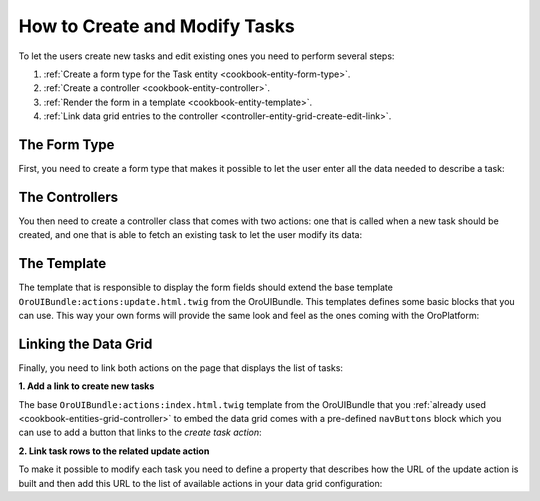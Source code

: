 How to Create and Modify Tasks
==============================

To let the users create new tasks and edit existing ones you need to perform several steps:

#. :ref:`Create a form type for the Task entity <cookbook-entity-form-type>`.

#. :ref:`Create a controller <cookbook-entity-controller>`.

#. :ref:`Render the form in a template <cookbook-entity-template>`.

#. :ref:`Link data grid entries to the controller <controller-entity-grid-create-edit-link>`.

.. _cookbook-entity-form-type:

The Form Type
-------------

First, you need to create a form type that makes it possible to let the user enter all the data
needed to describe a task:

.. code-block:: php
    :linenos:

    // src/AppBundle/Form/TaskType.php
    namespace AppBundle\Form;

    use Symfony\Component\Form\AbstractType;
    use Symfony\Component\Form\FormBuilderInterface;
    use Symfony\Component\OptionsResolver\OptionsResolver;

    class TaskType extends AbstractType
    {
        public function buildForm(FormBuilderInterface $builder)
        {
            $builder
                ->add('subject')
                ->add('description')
                ->add('dueDate')
                ->add('priority')
            ;
        }

        public function configureOptions(OptionsResolver $resolver)
        {
            $resolver->setDefaults(array(
                'data_class' => 'AppBundle\Entity\Task',
            ));
        }
    }

.. _cookbook-entity-controller:

The Controllers
---------------

You then need to create a controller class that comes with two actions: one that is called when a
new task should be created, and one that is able to fetch an existing task to let the user modify
its data:

.. code-block:: php
    :linenos:

    // src/AppBundle/Controller/TaskController.php
    namespace AppBundle\Controller;

    use AppBundle\Entity\Task;
    use Sensio\Bundle\FrameworkExtraBundle\Configuration\Route;
    use Sensio\Bundle\FrameworkExtraBundle\Configuration\Template;
    use Symfony\Bundle\FrameworkBundle\Controller\Controller;
    use Symfony\Component\HttpFoundation\Request;

    /**
     * @Route("/task")
     */
    class TaskController extends Controller
    {
        /**
         * @Route("/create", name="app_task_create")
         * @Template("AppBundle:Task:update.html.twig")
         */
        public function createAction(Request $request)
        {
            return $this->update(new Task(), $request);
        }

        /**
         * @Route("/edit/{id}", name="app_task_update", requirements={"id"="\d+"})
         * @Template("AppBundle:Task:update.html.twig")
         */
        public function editAction(Task $task, Request $request)
        {
            return $this->update($task, $request);
        }

        private function update(Task $task, Request $request)
        {
            $form = $this->createForm(new TaskType(), $task);

            return array(
                'entity' => $task,
                'form' => $form->createView(),
            );
        }
    }

.. _cookbook-entity-template:

The Template
------------

The template that is responsible to display the form fields should extend the base template
``OroUIBundle:actions:update.html.twig`` from the OroUIBundle. This templates defines some basic blocks
that you can use. This way your own forms will provide the same look and feel as the ones coming
with the OroPlatform:

.. code-block:: html+jinja
    :linenos:

    {# src/AppBundle/Resources/views/Task/update.html.twig #}

    {# extend the base template from the OroUIBundle #}
    {% extends 'OroUIBundle:actions:update.html.twig' %}

    {# reuse the form theme provided with the OroPlatform #}
    {% form_theme form with 'OroFormBundle:Form:fields.html.twig' %}

    {# make the current task accessible with the task variable #}
    {% set task = form.vars.value %}

    {# choose the appropriate action depending on whether a task is created or modified #}
    {# this variable needs to be named formAction as this is what the base template expects #}
    {% if task.id %}
        {% set formAction = path('app_task_update', { 'id': task.id }) %}
    {% else %}
        {% set formAction = path('app_task_create') %}
    {% endif %}

    {% block navButtons %}
        {# the cancelButton() macro creates a button that discards the
           entered data and leads the user to the linked controller #}
        {{ UI.cancelButton(path('app_task_index')) }}

        {# the dropdownSaveButton() macro offers a way to let the user select
           between different options when saving an entity, the selected option
           will be passed to the controller handling the request as an additonal
           parameter #}
        {{ UI.dropdownSaveButton({
            'html': UI.saveAndCloseButton() ~ UI.saveAndStayButton()
        }) }}
    {% endblock navButtons %}

    {% block pageHeader %}
        {% if task.id %}
            {% set breadcrumbs = {
                'entity': task,
                'indexPath': path('app_task_index'),
                'indexLabel': 'Tasks',
                'entityTitle': task.subject
            } %}
            {{ parent() }}
        {% else %}
            {% set title = 'oro.ui.create_entity'|trans({ '%entityName%': 'Task' }) %}
            {{ include('OroUIBundle::page_title_block.html.twig', { title: title }) %}
        {% endif %}
    {% endblock pageHeader %}

    {% block content_data %}
        {% set id = 'task-edit' %}
        {% set dataBlocks = [{
                'title': 'General'|trans,
                'class': 'active',
                'subblocks': [{
                    'title': '',
                    'data': [
                        form_row(form.subject),
                        form_row(form.description),
                        form_row(form.dueDate),
                        form_row(form.priority),
                    ]
                }]
            }]
        %}

        {# the data variable is a special variable that is used in the
           parent content_data block to render the visual content "blocks"
           of a page #}
        {% set data = {
            'formErrors': form_errors(form) ? form_errors(form) : null,
            'dataBlocks': dataBlocks,
        } %}

        {{ parent() }}
    {% endblock content_data %}

.. _controller-entity-grid-create-edit-link:

Linking the Data Grid
---------------------

Finally, you need to link both actions on the page that displays the list of tasks:

**1. Add a link to create new tasks**

The base ``OroUIBundle:actions:index.html.twig`` template from the OroUIBundle that you
:ref:`already used <cookbook-entities-grid-controller>` to embed the data grid comes with a
pre-defined ``navButtons`` block which you can use to add a button that links to the *create task
action*:

.. code-block:: html+jinja
    :linenos:

    {# src/AppBundle/Resources/views/Task/index.html.twig #}
    {% extends 'OroUIBundle:actions:index.html.twig' %}

    {% set gridName = 'app-tasks-grid' %}
    {% set pageTitle = 'Task' %}

    {% block navButtons %}
        <div class="btn-group">
            {{ UI.addButton({
                'path': path('app_task_create'),
                'entity_label': 'Create a task',
            }) }}
        </div>
    {% endblock %}

**2. Link task rows to the related update action**

To make it possible to modify each task you need to define a property that describes how the URL of
the update action is built and then add this URL to the list of available actions in your data grid
configuration:

.. code-block:: yaml
    :linenos:

    # src/AppBundle/Resources/config/datagrid.yml
    datagrid:
        app-tasks-grid:
            # ...
            properties:
                id: ~
                update_link:
                    type: url
                    route: app_task_update
                    params:
                        - id
                # ...
            actions:
                # ...
                edit:
                    type: navigate
                    label: Edit
                    link: update_link
                    icon: edit

